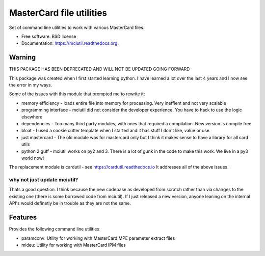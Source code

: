 =========================
MasterCard file utilities
=========================

.. image:: https://img.shields.io/travis/adelosa/mciutil.svg
        :target: https://travis-ci.org/adelosa/mciutil

.. image:: https://img.shields.io/pypi/v/mciutil.svg
        :target: https://pypi.python.org/pypi/mciutil

.. image:: https://coveralls.io/repos/adelosa/mciutil/badge.svg?branch=develop&service=github
        :target: https://coveralls.io/github/adelosa/mciutil?branch=develop


Set of command line utilities to work with various MasterCard files.

* Free software: BSD license
* Documentation: https://mciutil.readthedocs.org.

Warning
-------

THIS PACKAGE HAS BEEN DEPRECATED AND WILL NOT BE UPDATED GOING FORWARD

This package was created when I first started learning python. I have learned a lot over the last 4 years
and I now see the error in my ways.

Some of the issues with this module that prompted me to rewrite it:

* memory efficiency - loads entire file into memory for processing. Very ineffient and not very scalable
* programming interface - mciutil did not consider the developer experience. You have to hack to use the logic elsewhere
* dependencies - Too many third party modules, with ones that required a compilation. New version is compile free
* bloat - I used a cookie cutter template when I started and it has stuff I don't like, value or use.
* just mastercard - The old module was for mastercard only but I think it makes sense to have a library for all card utils
* python 2 guff - mciutil works on py2 and 3. There is a lot of gunk in the code to make this work. We live in a py3 world now!

The replacement module is cardutil - see https://cardutil.readthedocs.io
It addresses all of the above issues.


why not just update mciutil?
****************************

Thats a good question. I think because the new codebase as developed from scratch rather than
via changes to the existing one (there is some borrowed code from mciutil).
If I just released a new version, anyone leaning on the internal API's would definetly be in trouble
as they are not the same.

Features
--------

Provides the following command line utilities:

* paramconv: Utility for working with MasterCard MPE parameter extract files
* mideu: Utility for working with MasterCard IPM files
